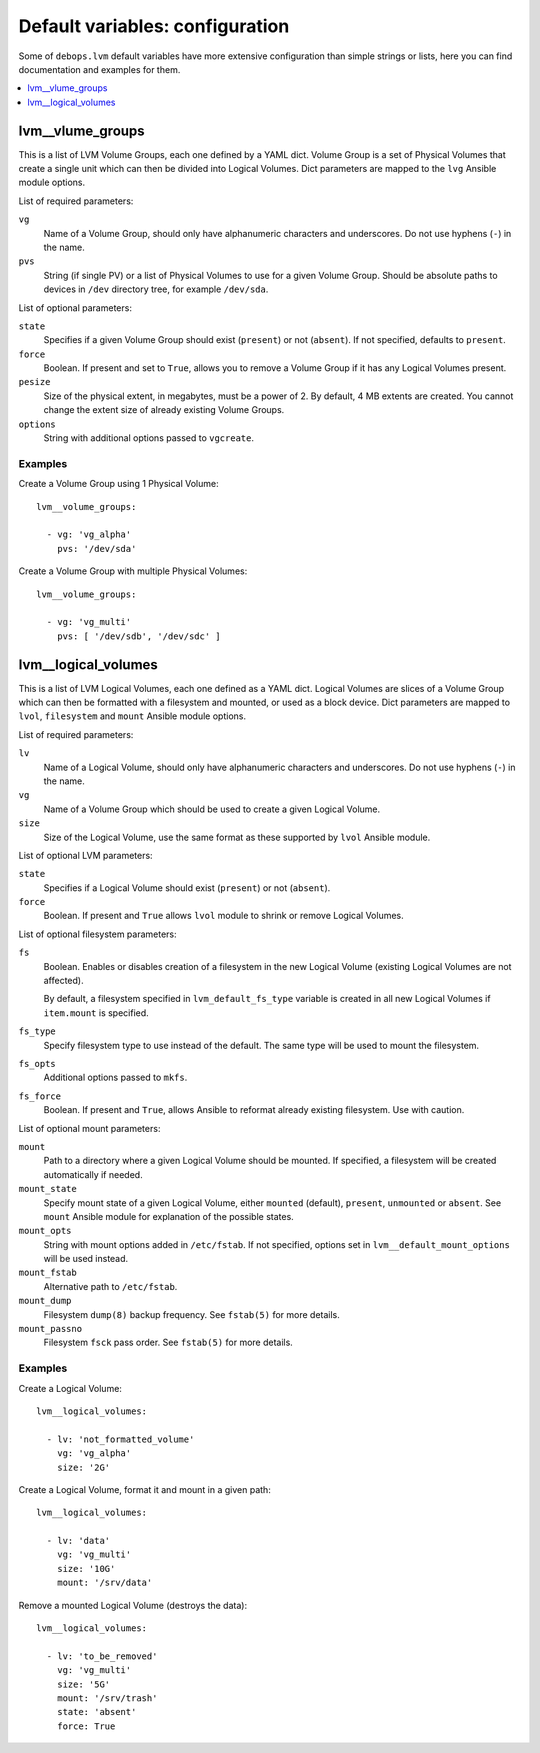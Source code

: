 Default variables: configuration
================================

Some of ``debops.lvm`` default variables have more extensive configuration than
simple strings or lists, here you can find documentation and examples for them.

.. contents::
   :local:
   :depth: 1

.. _lvm__volume_groups:

lvm__vlume_groups
-----------------

This is a list of LVM Volume Groups, each one defined by a YAML dict. Volume
Group is a set of Physical Volumes that create a single unit which can then be
divided into Logical Volumes. Dict parameters are mapped to the ``lvg`` Ansible
module options.

List of required parameters:

``vg``
  Name of a Volume Group, should only have alphanumeric characters and
  underscores. Do not use hyphens (``-``) in the name.

``pvs``
  String (if single PV) or a list of Physical Volumes to use for a given Volume
  Group. Should be absolute paths to devices in ``/dev`` directory tree, for
  example ``/dev/sda``.

List of optional parameters:

``state``
  Specifies if a given Volume Group should exist (``present``) or not
  (``absent``). If not specified, defaults to ``present``.

``force``
  Boolean. If present and set to ``True``, allows you to remove a Volume Group if
  it has any Logical Volumes present.

``pesize``
  Size of the physical extent, in megabytes, must be a power of 2. By default,
  4 MB extents are created. You cannot change the extent size of already
  existing Volume Groups.

``options``
  String with additional options passed to ``vgcreate``.

Examples
~~~~~~~~

Create a Volume Group using 1 Physical Volume::

    lvm__volume_groups:

      - vg: 'vg_alpha'
        pvs: '/dev/sda'

Create a Volume Group with multiple Physical Volumes::

    lvm__volume_groups:

      - vg: 'vg_multi'
        pvs: [ '/dev/sdb', '/dev/sdc' ]

.. _lvm__logical_volumes:

lvm__logical_volumes
--------------------

This is a list of LVM Logical Volumes, each one defined as a YAML dict. Logical
Volumes are slices of a Volume Group which can then be formatted with
a filesystem and mounted, or used as a block device. Dict parameters are mapped
to ``lvol``, ``filesystem`` and ``mount`` Ansible module options.

List of required parameters:

``lv``
  Name of a Logical Volume, should only have alphanumeric characters and
  underscores. Do not use hyphens (``-``) in the name.

``vg``
  Name of a Volume Group which should be used to create a given Logical Volume.

``size``
  Size of the Logical Volume, use the same format as these supported by
  ``lvol`` Ansible module.

List of optional LVM parameters:

``state``
  Specifies if a Logical Volume should exist (``present``) or not (``absent``).

``force``
  Boolean. If present and ``True`` allows ``lvol`` module to shrink or remove
  Logical Volumes.

List of optional filesystem parameters:

``fs``
  Boolean. Enables or disables creation of a filesystem in the new Logical Volume
  (existing Logical Volumes are not affected).

  By default, a filesystem specified in ``lvm_default_fs_type`` variable is
  created in all new Logical Volumes if ``item.mount`` is specified.

``fs_type``
  Specify filesystem type to use instead of the default. The same type will be
  used to mount the filesystem.

``fs_opts``
  Additional options passed to ``mkfs``.

``fs_force``
  Boolean. If present and ``True``, allows Ansible to reformat already existing
  filesystem. Use with caution.

List of optional mount parameters:

``mount``
  Path to a directory where a given Logical Volume should be mounted.
  If specified, a filesystem will be created automatically if needed.

``mount_state``
  Specify mount state of a given Logical Volume, either ``mounted`` (default),
  ``present``, ``unmounted`` or ``absent``. See ``mount`` Ansible module for
  explanation of the possible states.

``mount_opts``
  String with mount options added in ``/etc/fstab``. If not specified, options
  set in ``lvm__default_mount_options`` will be used instead.

``mount_fstab``
  Alternative path to ``/etc/fstab``.

``mount_dump``
  Filesystem ``dump(8)`` backup frequency. See ``fstab(5)`` for more details.

``mount_passno``
  Filesystem ``fsck`` pass order. See ``fstab(5)`` for more details.

Examples
~~~~~~~~

Create a Logical Volume::

    lvm__logical_volumes:

      - lv: 'not_formatted_volume'
        vg: 'vg_alpha'
        size: '2G'

Create a Logical Volume, format it and mount in a given path::

    lvm__logical_volumes:

      - lv: 'data'
        vg: 'vg_multi'
        size: '10G'
        mount: '/srv/data'

Remove a mounted Logical Volume (destroys the data)::

    lvm__logical_volumes:

      - lv: 'to_be_removed'
        vg: 'vg_multi'
        size: '5G'
        mount: '/srv/trash'
        state: 'absent'
        force: True

